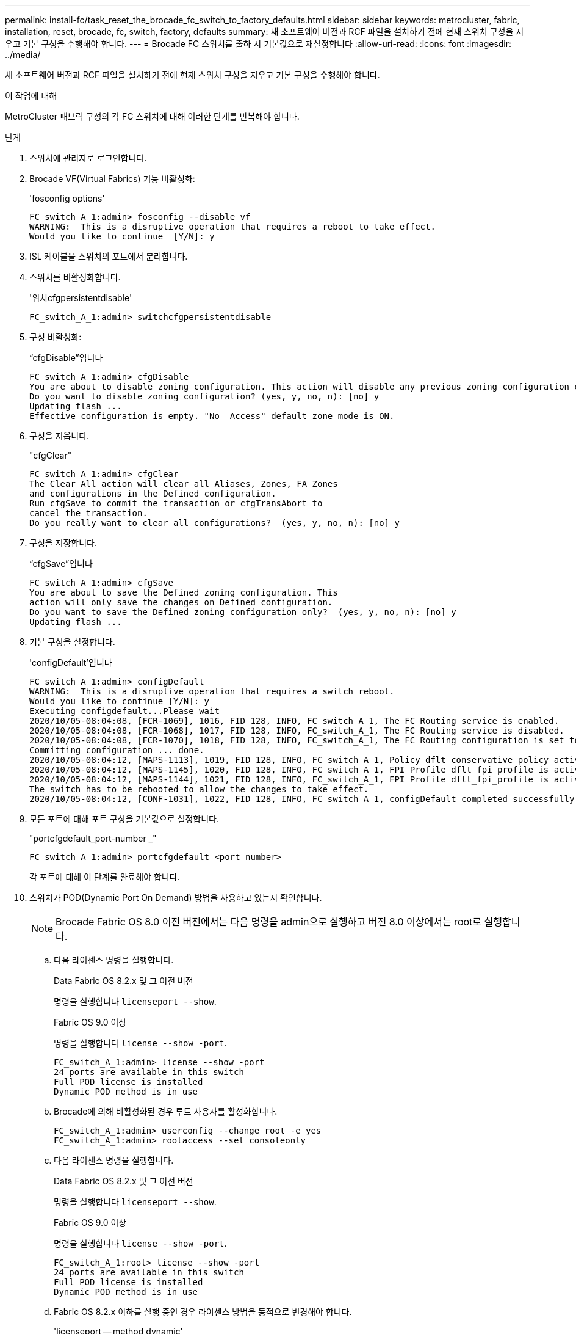 ---
permalink: install-fc/task_reset_the_brocade_fc_switch_to_factory_defaults.html 
sidebar: sidebar 
keywords: metrocluster, fabric, installation, reset, brocade, fc, switch, factory, defaults 
summary: 새 소프트웨어 버전과 RCF 파일을 설치하기 전에 현재 스위치 구성을 지우고 기본 구성을 수행해야 합니다. 
---
= Brocade FC 스위치를 출하 시 기본값으로 재설정합니다
:allow-uri-read: 
:icons: font
:imagesdir: ../media/


[role="lead"]
새 소프트웨어 버전과 RCF 파일을 설치하기 전에 현재 스위치 구성을 지우고 기본 구성을 수행해야 합니다.

.이 작업에 대해
MetroCluster 패브릭 구성의 각 FC 스위치에 대해 이러한 단계를 반복해야 합니다.

.단계
. 스위치에 관리자로 로그인합니다.
. Brocade VF(Virtual Fabrics) 기능 비활성화:
+
'fosconfig options'

+
[listing]
----
FC_switch_A_1:admin> fosconfig --disable vf
WARNING:  This is a disruptive operation that requires a reboot to take effect.
Would you like to continue  [Y/N]: y
----
. ISL 케이블을 스위치의 포트에서 분리합니다.
. 스위치를 비활성화합니다.
+
'위치cfgpersistentdisable'

+
[listing]
----
FC_switch_A_1:admin> switchcfgpersistentdisable
----
. 구성 비활성화:
+
“cfgDisable”입니다

+
[listing]
----
FC_switch_A_1:admin> cfgDisable
You are about to disable zoning configuration. This action will disable any previous zoning configuration enabled.
Do you want to disable zoning configuration? (yes, y, no, n): [no] y
Updating flash ...
Effective configuration is empty. "No  Access" default zone mode is ON.
----
. 구성을 지웁니다.
+
"cfgClear"

+
[listing]
----
FC_switch_A_1:admin> cfgClear
The Clear All action will clear all Aliases, Zones, FA Zones
and configurations in the Defined configuration.
Run cfgSave to commit the transaction or cfgTransAbort to
cancel the transaction.
Do you really want to clear all configurations?  (yes, y, no, n): [no] y
----
. 구성을 저장합니다.
+
“cfgSave”입니다

+
[listing]
----
FC_switch_A_1:admin> cfgSave
You are about to save the Defined zoning configuration. This
action will only save the changes on Defined configuration.
Do you want to save the Defined zoning configuration only?  (yes, y, no, n): [no] y
Updating flash ...
----
. 기본 구성을 설정합니다.
+
'configDefault'입니다

+
[listing]
----
FC_switch_A_1:admin> configDefault
WARNING:  This is a disruptive operation that requires a switch reboot.
Would you like to continue [Y/N]: y
Executing configdefault...Please wait
2020/10/05-08:04:08, [FCR-1069], 1016, FID 128, INFO, FC_switch_A_1, The FC Routing service is enabled.
2020/10/05-08:04:08, [FCR-1068], 1017, FID 128, INFO, FC_switch_A_1, The FC Routing service is disabled.
2020/10/05-08:04:08, [FCR-1070], 1018, FID 128, INFO, FC_switch_A_1, The FC Routing configuration is set to default.
Committing configuration ... done.
2020/10/05-08:04:12, [MAPS-1113], 1019, FID 128, INFO, FC_switch_A_1, Policy dflt_conservative_policy activated.
2020/10/05-08:04:12, [MAPS-1145], 1020, FID 128, INFO, FC_switch_A_1, FPI Profile dflt_fpi_profile is activated for E-Ports.
2020/10/05-08:04:12, [MAPS-1144], 1021, FID 128, INFO, FC_switch_A_1, FPI Profile dflt_fpi_profile is activated for F-Ports.
The switch has to be rebooted to allow the changes to take effect.
2020/10/05-08:04:12, [CONF-1031], 1022, FID 128, INFO, FC_switch_A_1, configDefault completed successfully for switch.
----
. 모든 포트에 대해 포트 구성을 기본값으로 설정합니다.
+
"portcfgdefault_port-number _"

+
[listing]
----
FC_switch_A_1:admin> portcfgdefault <port number>
----
+
각 포트에 대해 이 단계를 완료해야 합니다.

. 스위치가 POD(Dynamic Port On Demand) 방법을 사용하고 있는지 확인합니다.
+

NOTE: Brocade Fabric OS 8.0 이전 버전에서는 다음 명령을 admin으로 실행하고 버전 8.0 이상에서는 root로 실행합니다.

+
.. 다음 라이센스 명령을 실행합니다.
+
[role="tabbed-block"]
====
.Data Fabric OS 8.2.x 및 그 이전 버전
--
명령을 실행합니다 `licenseport --show`.

--
.Fabric OS 9.0 이상
--
명령을 실행합니다 `license --show -port`.

--
====
+
[listing]
----
FC_switch_A_1:admin> license --show -port
24 ports are available in this switch
Full POD license is installed
Dynamic POD method is in use
----
.. Brocade에 의해 비활성화된 경우 루트 사용자를 활성화합니다.
+
[listing]
----
FC_switch_A_1:admin> userconfig --change root -e yes
FC_switch_A_1:admin> rootaccess --set consoleonly
----
.. 다음 라이센스 명령을 실행합니다.
+
[role="tabbed-block"]
====
.Data Fabric OS 8.2.x 및 그 이전 버전
--
명령을 실행합니다 `licenseport --show`.

--
.Fabric OS 9.0 이상
--
명령을 실행합니다 `license --show -port`.

--
====
+
[listing]
----
FC_switch_A_1:root> license --show -port
24 ports are available in this switch
Full POD license is installed
Dynamic POD method is in use
----
.. Fabric OS 8.2.x 이하를 실행 중인 경우 라이센스 방법을 동적으로 변경해야 합니다.
+
'licenseport -- method dynamic'

+
[listing]
----
FC_switch_A_1:admin> licenseport --method dynamic
The POD method has been changed to dynamic.
Please reboot the switch now for this change to take effect
----
+

NOTE: Fabric OS 9.0 이상에서는 라이센스 방법이 기본적으로 동적입니다. 정적 라이센스 방법은 지원되지 않습니다.



. 스위치를 재부팅합니다.
+
'FastBoot'를 선택합니다

+
[listing]
----
FC_switch_A_1:admin> fastboot
Warning: This command would cause the switch to reboot
and result in traffic disruption.
Are you sure you want to reboot the switch [y/n]?y
----
. 기본 설정이 구현되었는지 확인합니다.
+
재치쇼

. IP 주소가 올바르게 설정되었는지 확인합니다.
+
이파드쇼

+
필요한 경우 다음 명령을 사용하여 IP 주소를 설정할 수 있습니다.

+
'ipAddrSet'입니다


